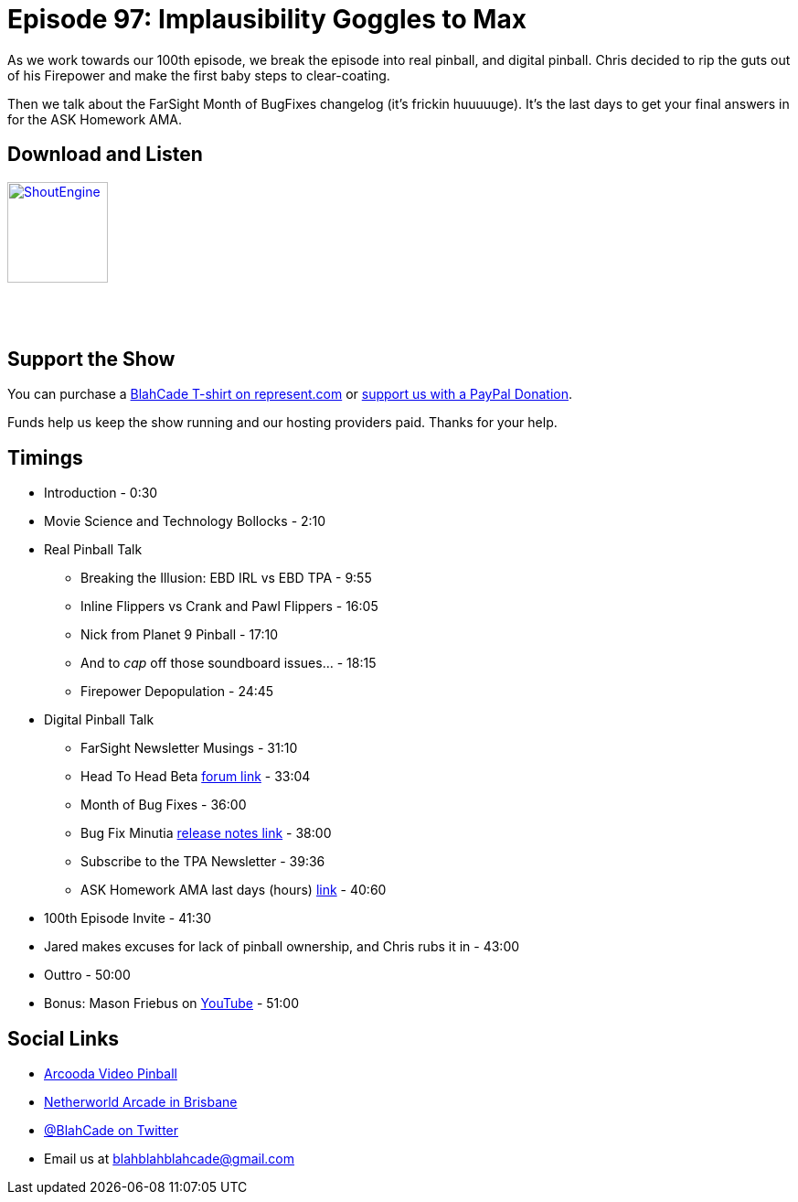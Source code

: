 = Episode 97: Implausibility Goggles to Max
:hp-tags: farsight, ebd, leaderboards,
:hp-image: logo.png

As we work towards our 100th episode, we break the episode into real pinball, and digital pinball.
Chris decided to rip the guts out of his Firepower and make the first baby steps to clear-coating.

Then we talk about the FarSight Month of BugFixes changelog (it's frickin huuuuuge).
It's the last days to get your final answers in for the ASK Homework AMA.

== Download and Listen

http://shoutengine.com/BlahCadePodcast/[image:http://media.cdn.shoutengine.com/static/img/layout/shoutengine-app-icon.png[ShoutEngine,110,110]]

++++
<a href="https://itunes.apple.com/us/podcast/blahcade-podcast/id1039748922?mt=2" style="display:inline-block;overflow:hidden;background:url(//linkmaker.itunes.apple.com/assets/shared/badges/en-us/podcast-lrg.svg) no-repeat;width:110px;height:40px;background-size:contain;"></a>
++++

== Support the Show

You can purchase a https://represent.com/blahcade-shirt[BlahCade T-shirt on represent.com] or https://paypal.me/blahcade[support us with a PayPal Donation].

Funds help us keep the show running and our hosting providers paid.
Thanks for your help.

== Timings

* Introduction - 0:30
* Movie Science and Technology Bollocks - 2:10
* Real Pinball Talk
** Breaking the Illusion: EBD IRL vs EBD TPA - 9:55
** Inline Flippers vs Crank and Pawl Flippers - 16:05
** Nick from Planet 9 Pinball - 17:10
** And to _cap_ off those soundboard issues... - 18:15
** Firepower Depopulation - 24:45
* Digital Pinball Talk
** FarSight Newsletter Musings - 31:10
** Head To Head Beta http://pinballarcadefans.com/content.php/523-Head-to-head-beta-testing-today[forum link] - 33:04
** Month of Bug Fixes - 36:00
** Bug Fix Minutia http://pinballarcade.com/eblast/bug_fix_april_2017.html[release notes link] - 38:00
** Subscribe to the TPA Newsletter - 39:36
** ASK Homework AMA last days (hours) https://goo.gl/forms/ywjEX7G4EKjJgYjb2[link] - 40:60
* 100th Episode Invite - 41:30
* Jared makes excuses for lack of pinball ownership, and Chris rubs it in - 43:00
* Outtro - 50:00
* Bonus: Mason Friebus on https://www.youtube.com/channel/UCK6hdGMy-sUlZrB8GwhmMgw[YouTube] - 51:00

== Social Links

* https://www.arcooda.com/our-machines/arcooda-video-pinball/[Arcooda Video Pinball]
* http://www.netherworldarcade.com/[Netherworld Arcade in Brisbane]
* https://twitter.com/blahcade[@BlahCade on Twitter]
* Email us at blahblahblahcade@gmail.com

